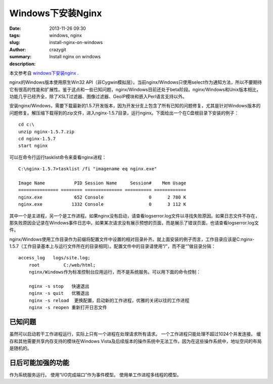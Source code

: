 Windows下安装Nginx
##################

:date: 2013-11-26 09:30
:tags: windows, nginx
:slug: install-nginx-on-windows
:author: crazygit
:summary: Install nginx on windows
:description:


本文参考自 `windows下安装nginx <http://nginx.org/cn/docs/windows.html>`_  .


nginx的Windows版本使用原生Win32 API（非Cygwin模拟层）。当前nginx/Windows只使用select作为通知方法，所以不要期待它有很高的性能和扩展性。鉴于这点和一些已知问题，nginx/Windows目前还处于beta阶段。nginx/Windows和Unix版本相比，功能几乎已经齐全，除了XSLT过滤器、图像过滤器、GeoIP模块和嵌入Perl语言支持以外。

安装nginx/Windows，需要下载最新的1.5.7开发版本，因为开发分支上包含了所有已知的问题修复，尤其是针对Windows版本的问题修复。解压缩下载得到的zip文件，进入nginx-1.5.7目录，运行nginx。下面给出一个在C盘根目录下安装的例子：

::

	cd c:\
	unzip nginx-1.5.7.zip
	cd nginx-1.5.7
	start nginx

可以在命令行运行tasklist命令来查看nginx进程：

::

	C:\nginx-1.5.7>tasklist /fi "imagename eq nginx.exe"

	Image Name           PID Session Name     Session#    Mem Usage
	=============== ======== ============== ========== ============
	nginx.exe            652 Console                 0      2 780 K
	nginx.exe           1332 Console                 0      3 112 K

其中一个是主进程，另一个是工作进程。如果nginx没有启动，请查看logs\error.log文件以寻找失败原因。如果日志文件不存在，那失败原因会记录在Windows事件日志中。如果某次请求没有展示预想的页面，而是展示了错误页面，也请查看logs\error.log文件。

nginx/Windows使用工作目录作为前缀将配置文件中设置的相对目录补齐。就上面安装的例子而言，工作目录应该是C:\nginx-1.5.7\（工作目录基本上与运行文件所在的目录相同）。配置文件中的目录请使用“/”，而不是“\”做目录分隔：
::

    access_log   logs/site.log;
	root         C:/web/html;
	nginx/Windows作为标准控制台应用运行，而不是系统服务。可以用下面的命令控制：

	nginx -s stop	快速退出
	nginx -s quit	优雅退出
	nginx -s reload	 更换配置，启动新的工作进程，优雅的关闭以往的工作进程
	nginx -s reopen	重新打开日志文件

已知问题
========

虽然可以启动若干工作进程运行，实际上只有一个进程在处理请求所有请求。
一个工作进程只能处理不超过1024个并发连接。
缓存和其他需要共享内存支持的模块在Windows Vista及后续版本的操作系统中无法工作，因为在这些操作系统中，地址空间的布局是随机的。



日后可能加强的功能
==================


作为系统服务运行。
使用“I/O完成端口”作为事件模型。
使用单工作进程多线程的模型。
